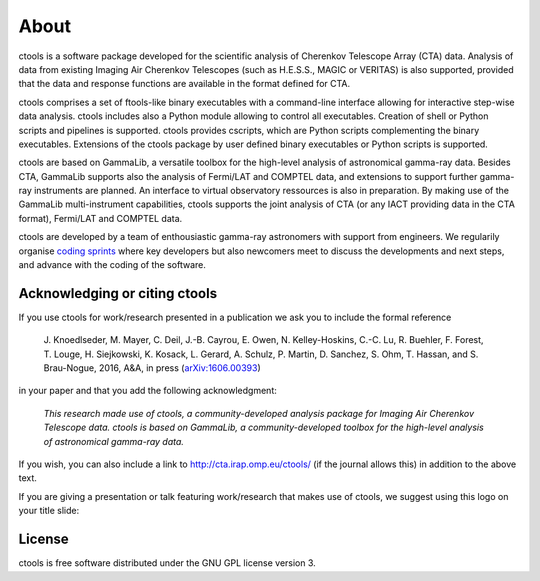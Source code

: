 .. _about:

About
=====

ctools is a software package developed for the scientific analysis of 
Cherenkov Telescope Array (CTA) data.
Analysis of data from existing Imaging Air Cherenkov Telescopes (such as 
H.E.S.S., MAGIC or VERITAS) is also supported, provided that the data and 
response functions are available in the format defined for CTA.

ctools comprises a set of ftools-like binary executables with a 
command-line interface allowing for interactive step-wise data analysis. 
ctools includes also a Python module allowing to control all executables. 
Creation of shell or Python scripts and pipelines is supported. 
ctools provides cscripts, which are Python scripts complementing the 
binary executables. 
Extensions of the ctools package by user defined binary executables or 
Python scripts is supported.

ctools are based on GammaLib, a versatile toolbox for the high-level 
analysis of astronomical gamma-ray data. 
Besides CTA, GammaLib supports also the analysis of Fermi/LAT and COMPTEL 
data, and extensions to support further gamma-ray instruments are planned. 
An interface to virtual observatory ressources is also in preparation. 
By making use of the GammaLib multi-instrument capabilities, ctools 
supports the joint analysis of CTA (or any IACT providing data in the 
CTA format), Fermi/LAT and COMPTEL data.

ctools are developed by a team of enthousiastic gamma-ray astronomers with
support from engineers. We regularily organise
`coding sprints <https://cta-redmine.irap.omp.eu/projects/ctools/wiki/Coding_sprints>`_
where key developers but also newcomers meet to discuss the developments 
and next steps, and advance with the coding of the software.


Acknowledging or citing ctools
------------------------------

If you use ctools for work/research presented in a publication we ask you
to include the formal reference

   J. Knoedlseder, M. Mayer, C. Deil, J.-B. Cayrou, E. Owen, N. Kelley-Hoskins,
   C.-C. Lu, R. Buehler, F. Forest, T. Louge, H. Siejkowski, K. Kosack,
   L. Gerard, A. Schulz, P. Martin, D. Sanchez, S. Ohm, T. Hassan, and
   S. Brau-Nogue, 2016, A&A, in press (`arXiv:1606.00393 <http://arxiv.org/abs/1606.00393>`_)

in your paper and that you add the following acknowledgment:

   *This research made use of ctools, a community-developed analysis package
   for Imaging Air Cherenkov Telescope data. ctools is based on GammaLib,
   a community-developed toolbox for the high-level analysis of astronomical
   gamma-ray data.*

If you wish, you can also include a link to http://cta.irap.omp.eu/ctools/
(if the journal allows this) in addition to the above text.

If you are giving a presentation or talk featuring work/research that makes
use of ctools, we suggest using this logo on your title slide:

.. figure:: ctools-logo.jpg
   :width: 150px
   :align: center


License
-------

ctools is free software distributed under the GNU GPL license version 3.
